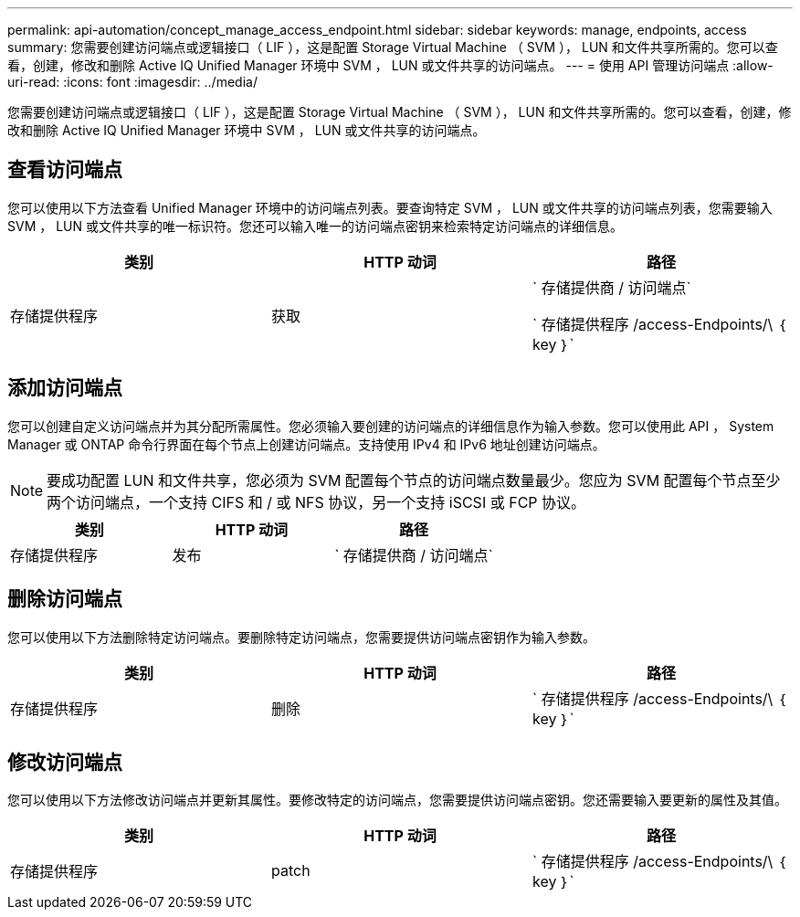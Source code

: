 ---
permalink: api-automation/concept_manage_access_endpoint.html 
sidebar: sidebar 
keywords: manage, endpoints, access 
summary: 您需要创建访问端点或逻辑接口（ LIF ），这是配置 Storage Virtual Machine （ SVM ）， LUN 和文件共享所需的。您可以查看，创建，修改和删除 Active IQ Unified Manager 环境中 SVM ， LUN 或文件共享的访问端点。 
---
= 使用 API 管理访问端点
:allow-uri-read: 
:icons: font
:imagesdir: ../media/


[role="lead"]
您需要创建访问端点或逻辑接口（ LIF ），这是配置 Storage Virtual Machine （ SVM ）， LUN 和文件共享所需的。您可以查看，创建，修改和删除 Active IQ Unified Manager 环境中 SVM ， LUN 或文件共享的访问端点。



== 查看访问端点

您可以使用以下方法查看 Unified Manager 环境中的访问端点列表。要查询特定 SVM ， LUN 或文件共享的访问端点列表，您需要输入 SVM ， LUN 或文件共享的唯一标识符。您还可以输入唯一的访问端点密钥来检索特定访问端点的详细信息。

[cols="3*"]
|===
| 类别 | HTTP 动词 | 路径 


 a| 
存储提供程序
 a| 
获取
 a| 
` 存储提供商 / 访问端点`

` 存储提供程序 /access-Endpoints/\ ｛ key ｝`

|===


== 添加访问端点

您可以创建自定义访问端点并为其分配所需属性。您必须输入要创建的访问端点的详细信息作为输入参数。您可以使用此 API ， System Manager 或 ONTAP 命令行界面在每个节点上创建访问端点。支持使用 IPv4 和 IPv6 地址创建访问端点。

[NOTE]
====
要成功配置 LUN 和文件共享，您必须为 SVM 配置每个节点的访问端点数量最少。您应为 SVM 配置每个节点至少两个访问端点，一个支持 CIFS 和 / 或 NFS 协议，另一个支持 iSCSI 或 FCP 协议。

====
[cols="3*"]
|===
| 类别 | HTTP 动词 | 路径 


 a| 
存储提供程序
 a| 
发布
 a| 
` 存储提供商 / 访问端点`

|===


== 删除访问端点

您可以使用以下方法删除特定访问端点。要删除特定访问端点，您需要提供访问端点密钥作为输入参数。

[cols="3*"]
|===
| 类别 | HTTP 动词 | 路径 


 a| 
存储提供程序
 a| 
删除
 a| 
` 存储提供程序 /access-Endpoints/\ ｛ key ｝`

|===


== 修改访问端点

您可以使用以下方法修改访问端点并更新其属性。要修改特定的访问端点，您需要提供访问端点密钥。您还需要输入要更新的属性及其值。

[cols="3*"]
|===
| 类别 | HTTP 动词 | 路径 


 a| 
存储提供程序
 a| 
patch
 a| 
` 存储提供程序 /access-Endpoints/\ ｛ key ｝`

|===